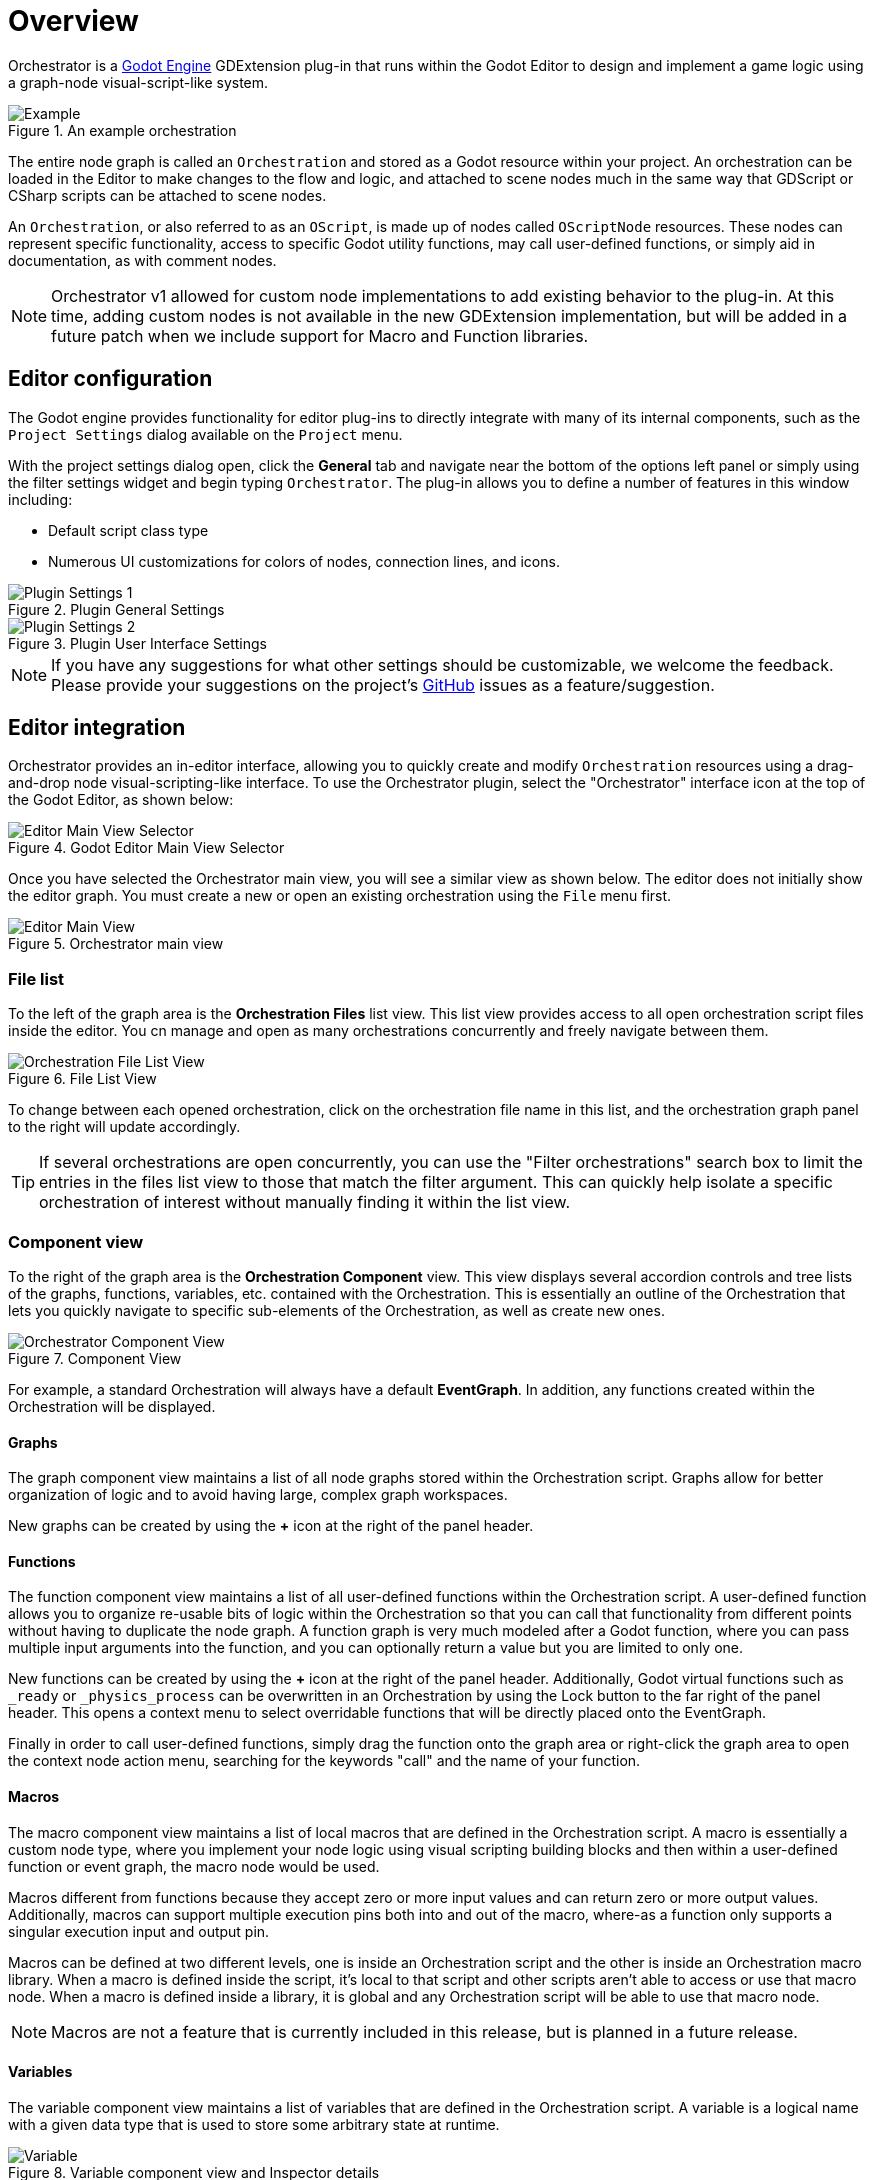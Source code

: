 = Overview

Orchestrator is a https://godotengine.org[Godot Engine,role=external-reference] GDExtension plug-in that runs within the Godot Editor to design and implement a game logic using a graph-node visual-script-like system.

.An example orchestration
image::overview-example-orchestration.png[Example]

The entire node graph is called an `Orchestration` and stored as a Godot resource within your project.
An orchestration can be loaded in the Editor to make changes to the flow and logic, and attached to scene nodes much in the same way that GDScript or CSharp scripts can be attached to scene nodes.

An `Orchestration`, or also referred to as an `OScript`, is made up of nodes called `OScriptNode` resources.
These nodes can represent specific functionality, access to specific Godot utility functions, may call user-defined functions, or simply aid in documentation, as with comment nodes.

[NOTE]
====
Orchestrator v1 allowed for custom node implementations to add existing behavior to the plug-in.
At this time, adding custom nodes is not available in the new GDExtension implementation, but will be added in a future patch when we include support for Macro and Function libraries.
====

== Editor configuration

The Godot engine provides functionality for editor plug-ins to directly integrate with many of its internal components, such as the `Project Settings` dialog available on the `Project` menu.

With the project settings dialog open, click the **General** tab and navigate near the bottom of the options left panel or simply using the filter settings widget and begin typing `Orchestrator`.
The plug-in allows you to define a number of features in this window including:

* Default script class type
* Numerous UI customizations for colors of nodes, connection lines, and icons.

.Plugin General Settings
image::overview-project-settings-1.png[Plugin Settings 1]

.Plugin User Interface Settings
image::overview-project-settings-2.png[Plugin Settings 2]

[NOTE]
====
If you have any suggestions for what other settings should be customizable, we welcome the feedback.
Please provide your suggestions on the project's https://github.com/Vahera/godot-orchestrator/issues/new/choose[GitHub] issues as a feature/suggestion.
====

== Editor integration

Orchestrator provides an in-editor interface, allowing you to quickly create and modify `Orchestration` resources using a drag-and-drop node visual-scripting-like interface.
To use the Orchestrator plugin, select the "Orchestrator" interface icon at the top of the Godot Editor, as shown below:

.Godot Editor Main View Selector
image::editor-top-ui.png[Editor Main View Selector]

Once you have selected the Orchestrator main view, you will see a similar view as shown below.
The editor does not initially show the editor graph.
You must create a new or open an existing orchestration using the `File` menu first.

.Orchestrator main view
image::overview-main-view.png[Editor Main View]

=== File list

To the left of the graph area is the **Orchestration Files** list view.
This list view provides access to all open orchestration script files inside the editor.
You cn manage and open as many orchestrations concurrently and freely navigate between them.

.File List View
image::overview-file-list.png[Orchestration File List View]

To change between each opened orchestration, click on the orchestration file name in this list, and the orchestration graph panel to the right will update accordingly.

[TIP]
====
If several orchestrations are open concurrently, you can use the "Filter orchestrations" search box to limit the entries in the files list view to those that match the filter argument.
This can quickly help isolate a specific orchestration of interest without manually finding it within the list view.
====

=== Component view

To the right of the graph area is the **Orchestration Component** view.
This view displays several accordion controls and tree lists of the graphs, functions, variables, etc. contained with the Orchestration.
This is essentially an outline of the Orchestration that lets you quickly navigate to specific sub-elements of the Orchestration, as well as create new ones.

.Component View
image::overview-component-view.png[Orchestrator Component View]

For example, a standard Orchestration will always have a default **EventGraph**.
In addition, any functions created within the Orchestration will be displayed.

==== Graphs

The graph component view maintains a list of all node graphs stored within the Orchestration script.
Graphs allow for better organization of logic and to avoid having large, complex graph workspaces.

New graphs can be created by using the **+** icon at the right of the panel header.

==== Functions

The function component view maintains a list of all user-defined functions within the Orchestration script.
A user-defined function allows you to organize re-usable bits of logic within the Orchestration so that you can call that functionality from different points without having to duplicate the node graph.
A function graph is very much modeled after a Godot function, where you can pass multiple input arguments into the function, and you can optionally return a value but you are limited to only one.

New functions can be created by using the **+** icon at the right of the panel header.
Additionally, Godot virtual functions such as `_ready` or `_physics_process` can be overwritten in an Orchestration by using the Lock button to the far right of the panel header.
This opens a context menu to select overridable functions that will be directly placed onto the EventGraph.

Finally in order to call user-defined functions, simply drag the function onto the graph area or right-click the graph area to open the context node action menu, searching for the keywords "call" and the name of your function.

==== Macros

The macro component view maintains a list of local macros that are defined in the Orchestration script.
A macro is essentially a custom node type, where you implement your node logic using visual scripting building blocks and then within a user-defined function or event graph, the macro node would be used.

Macros different from functions because they accept zero or more input values and can return zero or more output values.
Additionally, macros can support multiple execution pins both into and out of the macro, where-as a function only supports a singular execution input and output pin.

Macros can be defined at two different levels, one is inside an Orchestration script and the other is inside an Orchestration macro library.
When a macro is defined inside the script, it's local to that script and other scripts aren't able to access or use that macro node.
When a macro is defined inside a library, it is global and any Orchestration script will be able to use that macro node.

[NOTE]
====
Macros are not a feature that is currently included in this release, but is planned in a future release.
====

==== Variables

The variable component view maintains a list of variables that are defined in the Orchestration script.
A variable is a logical name with a given data type that is used to store some arbitrary state at runtime.

.Variable component view and Inspector details
image::overview-variable.png[Variable]

In addition to a logical name and type, variables also can be categorized.
By default, variables have an empty category, which means they'll be listed at the top-level of the variable tree.
Specifying a variable category can be useful to organize like variables together based on some theme.

Finally, Orchestrator script variables can be exported, just like GDScript variables.
This means that those variables can be accessed by outside objects in your scene and manipulated as though they're public.
It also means those properties will be visible in the InspectorDock for the scene tree node that the Orchestration script is attached.

To add a new variable, use the **+** icon at the right of the panel header.
Once a variable has been defined, it can be edited through a combination of the InspectorDock and right-clicking the variable in the component view.

To use the variable, simply drag the variable from the component view to the graph area, and a popup menu will then allow you to select whether you want to read the variable value (Get) or write to the variable (Set).

[TIP]
====
Specifying a variable category not only groups variables by category within the Variable view, but it also groups the variables under a collapsable section in the InspectorDock on the scene node if the variable is exported.
====

==== Signals

The signal component view maintains a list of all user-defined custom signals in the Orchestration script.
A signal is a Godot concept that supports the Subject / Observer pattern.

Any interested party, a scene node, resource, or Editor component can subscribe to the signal by connecting to it.
Then as the Orchestrator script's logic executes each frame, the script can raise or emit the signal and any connected party will be informed.
In addition, signals can have zero or more arguments, so it's a great way to pass data in a de-coupled way from the observed subject to the observer.

.Signal component view and Inspector details
image::overview-signal.png[Variable]

To add a new signal, use the **+** icon at the right of the panel header.
Once a signal has been defined, it can be edited through a combination of the InspectorDock and right-clicking the signal in the component view.

To emit the signal, simply drag the signal from the component view to the graph area to create an emitter node.

=== Grid / Graph editor

The graph area in the main portion of the Editor window is where you will spend the vast majority of your time interacting with Orchestrations.
This is the area where nodes will be created, dragged, configured, and connected together to create game logic and behaviors.

To get started with adding nodes to the graph area, right click anywhere in the graph area space to open the context-sensitive action menu.
This will provide access to all Orchestrator Script nodes and Godot class functions and properties based on the base type of the script.
You can use the search box at the top to quickly filter the list of actions.

Once nodes are placed, you'll notice that most have two different types of ports along the edges of the node.
The ports that look like white triangles facing right are called **execution** pins, and these define the control flow for your logic.
The ports that are various color dots are called **data** pins, and these are what pass data between nodes.

Ports on the left side of a node are called input pins while ports on the right are called output pins.
These pins can be connected by using the left mouse button to click on a port to start creating a connection line to another port.

We will discuss each node and its functionality in the xref:en::nodes.adoc[Nodes] section.

=== Running/Using orchestrations

An Orchestration is a script resource that must be attached to a scene node for it to execute.
This works much in the same way that a CSharp script or a GDScript are attached to scene nodes.

Once you've made changes to an Orchestration, pressing the **F5** key in the Editor will start debugging the main scene.
It's here you can test your Orchestration logic and verify that it works as intended.